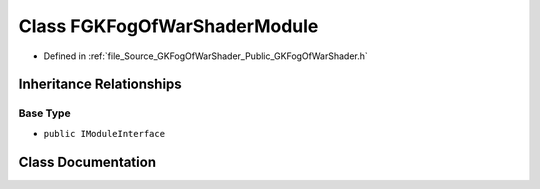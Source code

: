 .. _exhale_class_classFGKFogOfWarShaderModule:

Class FGKFogOfWarShaderModule
=============================

- Defined in :ref:`file_Source_GKFogOfWarShader_Public_GKFogOfWarShader.h`


Inheritance Relationships
-------------------------

Base Type
*********

- ``public IModuleInterface``


Class Documentation
-------------------


.. doxygenclass:: FGKFogOfWarShaderModule
   :project: GKFogOfWar
   :members:
   :protected-members:
   :undoc-members:
